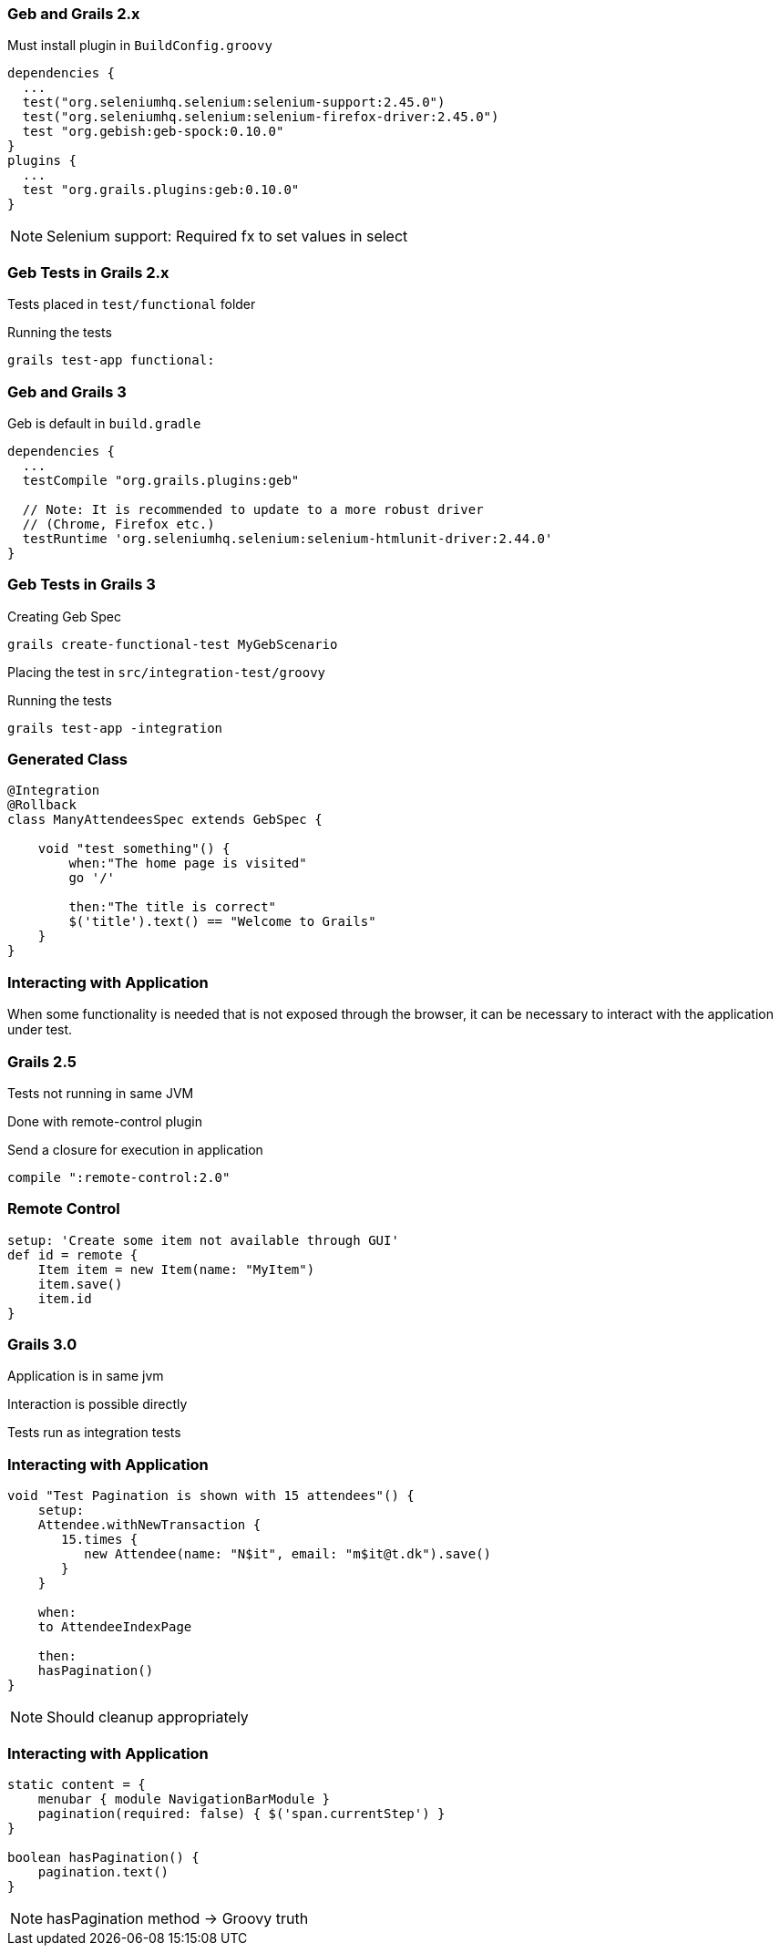 
=== Geb and Grails 2.x

Must install plugin in `BuildConfig.groovy`

[source,groovy,indent=0]
----
dependencies {
  ...
  test("org.seleniumhq.selenium:selenium-support:2.45.0")
  test("org.seleniumhq.selenium:selenium-firefox-driver:2.45.0")
  test "org.gebish:geb-spock:0.10.0"
}
plugins {
  ...
  test "org.grails.plugins:geb:0.10.0"
}
----

[NOTE.speaker]
Selenium support:  Required fx to set values in select



=== Geb Tests in Grails 2.x

Tests placed in `test/functional` folder


Running the tests

----
grails test-app functional:
----






=== Geb and Grails 3

Geb is default in `build.gradle`

[source,groovy,indent=0]
----
dependencies {
  ...
  testCompile "org.grails.plugins:geb"

  // Note: It is recommended to update to a more robust driver
  // (Chrome, Firefox etc.)
  testRuntime 'org.seleniumhq.selenium:selenium-htmlunit-driver:2.44.0'
}
----


===  Geb Tests in Grails 3

Creating Geb Spec

----
grails create-functional-test MyGebScenario
----

Placing the test in `src/integration-test/groovy`


Running the tests

----
grails test-app -integration
----


=== Generated Class

[source,groovy,indent=0]
----
@Integration
@Rollback
class ManyAttendeesSpec extends GebSpec {

    void "test something"() {
        when:"The home page is visited"
        go '/'

        then:"The title is correct"
        $('title').text() == "Welcome to Grails"
    }
}
----





=== Interacting with Application

When some functionality is needed that is not exposed through the browser,
it can be necessary to interact with the application under test.


=== Grails 2.5

Tests not running in same JVM

Done with remote-control plugin

Send a closure for execution in application


[source,groovy,indent=0]
----
compile ":remote-control:2.0"
----


=== Remote Control

[source,groovy,indent=0]
----
setup: 'Create some item not available through GUI'
def id = remote {
    Item item = new Item(name: "MyItem")
    item.save()
    item.id
}
----




=== Grails 3.0

Application is in same jvm

Interaction is possible directly

Tests run as integration tests



=== Interacting with Application

[source,groovy,indent=0]
----
void "Test Pagination is shown with 15 attendees"() {
    setup:
    Attendee.withNewTransaction {
       15.times {
          new Attendee(name: "N$it", email: "m$it@t.dk").save()
       }
    }

    when:
    to AttendeeIndexPage

    then:
    hasPagination()
}
----

[NOTE.speaker]
Should cleanup appropriately


=== Interacting with Application

[source,groovy,indent=0]
----
static content = {
    menubar { module NavigationBarModule }
    pagination(required: false) { $('span.currentStep') }
}

boolean hasPagination() {
    pagination.text()
}
----

[NOTE.speaker]
hasPagination method -> Groovy truth